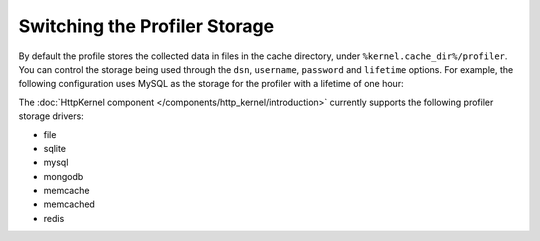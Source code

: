 .. index::
    single: Profiling; Storage Configuration

Switching the Profiler Storage
==============================

By default the profile stores the collected data in files in the cache directory, under ``%kernel.cache_dir%/profiler``.
You can control the storage being used through the ``dsn``, ``username``,
``password`` and ``lifetime`` options. For example, the following configuration
uses MySQL as the storage for the profiler with a lifetime of one hour:

.. configuration-block::

    .. code-block:: yaml

        # app/config/config.yml
        framework:
            profiler:
                dsn:      "mysql:host=localhost;dbname=%database_name%"
                username: "%database_user%"
                password: "%database_password%"
                lifetime: 3600

    .. code-block:: xml

        <!-- app/config/config.xml -->
        <?xml version="1.0" encoding="UTF-8" ?>
        <container xmlns="http://symfony.com/schema/dic/services"
            xmlns:xsi="http://www.w3.org/2001/XMLSchema-instance"
            xmlns:framework="http://symfony.com/schema/dic/symfony"
            xsi:schemaLocation="http://symfony.com/schema/dic/services
                http://symfony.com/schema/dic/services/services-1.0.xsd
                http://symfony.com/schema/dic/symfony
                http://symfony.com/schema/dic/symfony/symfony-1.0.xsd"
        >
            <framework:config>
                <framework:profiler
                    dsn="mysql:host=localhost;dbname=%database_name%"
                    username="%database_user%"
                    password="%database_password%"
                    lifetime="3600"
                />
            </framework:config>
        </container>

    .. code-block:: php

        // app/config/config.php

        // ...
        $container->loadFromExtension('framework', array(
            'profiler' => array(
                'dsn'      => 'mysql:host=localhost;dbname=%database_name%',
                'username' => '%database_user',
                'password' => '%database_password%',
                'lifetime' => 3600,
            ),
        ));

The :doc:`HttpKernel component </components/http_kernel/introduction>` currently
supports the following profiler storage drivers:

* file
* sqlite
* mysql
* mongodb
* memcache
* memcached
* redis
